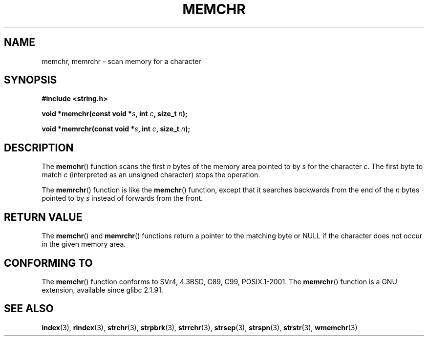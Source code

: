 .\" Copyright 1993 David Metcalfe (david@prism.demon.co.uk)
.\"
.\" Permission is granted to make and distribute verbatim copies of this
.\" manual provided the copyright notice and this permission notice are
.\" preserved on all copies.
.\"
.\" Permission is granted to copy and distribute modified versions of this
.\" manual under the conditions for verbatim copying, provided that the
.\" entire resulting derived work is distributed under the terms of a
.\" permission notice identical to this one.
.\"
.\" Since the Linux kernel and libraries are constantly changing, this
.\" manual page may be incorrect or out-of-date.  The author(s) assume no
.\" responsibility for errors or omissions, or for damages resulting from
.\" the use of the information contained herein.  The author(s) may not
.\" have taken the same level of care in the production of this manual,
.\" which is licensed free of charge, as they might when working
.\" professionally.
.\"
.\" Formatted or processed versions of this manual, if unaccompanied by
.\" the source, must acknowledge the copyright and authors of this work.
.\"
.\" Modified Mon Apr 12 12:49:57 1993, David Metcalfe
.\" Modified Sat Jul 24 18:56:22 1993, Rik Faith (faith@cs.unc.edu)
.\" Modified Wed Feb 20 21:09:36 2002, Ian Redfern (redferni@logica.com)
.\"
.TH MEMCHR 3  2003-11-01 "" "Linux Programmer's Manual"
.SH NAME
memchr, memrchr \- scan memory for a character
.SH SYNOPSIS
.nf
.B #include <string.h>
.sp
.BI "void *memchr(const void *" s ", int " c ", size_t " n );
.sp
.BI "void *memrchr(const void *" s ", int " c ", size_t " n );
.fi
.SH DESCRIPTION
The
.BR memchr ()
function scans the first \fIn\fP bytes of the memory
area pointed to by \fIs\fP for the character \fIc\fP.
The first byte to
match \fIc\fP (interpreted as an unsigned character) stops the operation.
.PP
The
.BR memrchr ()
function is like the
.BR memchr ()
function,
except that it searches backwards from the end of the \fIn\fP bytes
pointed to by \fIs\fP instead of forwards from the front.
.SH "RETURN VALUE"
The
.BR memchr ()
and
.BR memrchr ()
functions return a pointer
to the matching byte or NULL if the character does not occur in
the given memory area.
.SH "CONFORMING TO"
The
.BR memchr ()
function conforms to SVr4, 4.3BSD, C89, C99, POSIX.1-2001.
The
.BR memrchr ()
function is a GNU extension, available since glibc 2.1.91.
.SH "SEE ALSO"
.BR index (3),
.BR rindex (3),
.BR strchr (3),
.BR strpbrk (3),
.BR strrchr (3),
.BR strsep (3),
.BR strspn (3),
.BR strstr (3),
.BR wmemchr (3)
